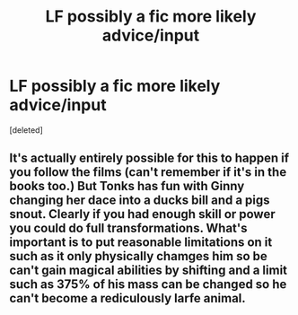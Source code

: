 #+TITLE: LF possibly a fic more likely advice/input

* LF possibly a fic more likely advice/input
:PROPERTIES:
:Score: 1
:DateUnix: 1574660573.0
:DateShort: 2019-Nov-25
:FlairText: Request
:END:
[deleted]


** It's actually entirely possible for this to happen if you follow the films (can't remember if it's in the books too.) But Tonks has fun with Ginny changing her dace into a ducks bill and a pigs snout. Clearly if you had enough skill or power you could do full transformations. What's important is to put reasonable limitations on it such as it only physically chamges him so be can't gain magical abilities by shifting and a limit such as 375% of his mass can be changed so he can't become a rediculously larfe animal.
:PROPERTIES:
:Author: jasoneill23
:Score: 2
:DateUnix: 1574664726.0
:DateShort: 2019-Nov-25
:END:
